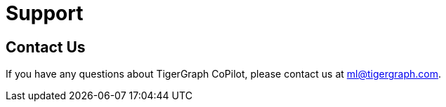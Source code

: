 = Support
:experimental:

== Contact Us
If you have any questions about TigerGraph CoPilot, please contact us at ml@tigergraph.com.

////
TigerGraph provides support for TigerGraph Cloud for customers with non-free-tier clusters.

For more information on TigerGraph's support policy, visit our https://www.tigergraph.com/support-policy/[support policy page].

You can submit a support ticket in the TigerGraph Cloud portal or by email.

== Submit a support ticket

Click on the question mark icon in the upper right corner of the screen and select Support from the drop-down menu.

This takes you to TigerGraph's support platform, where you can submit support tickets.

If you don't already have an account, you can create one following the instructions on the page.
if you already have an account, log in and click btn:[Submit a request] to submit a support ticket.

== Follow up on your ticket

If you have a paid subscription with TigerGraph, a support representative will be reviewing your request and will send you a personal response (usually within 24 hours). You can follow up on your ticket on the Zendesk platform.
////